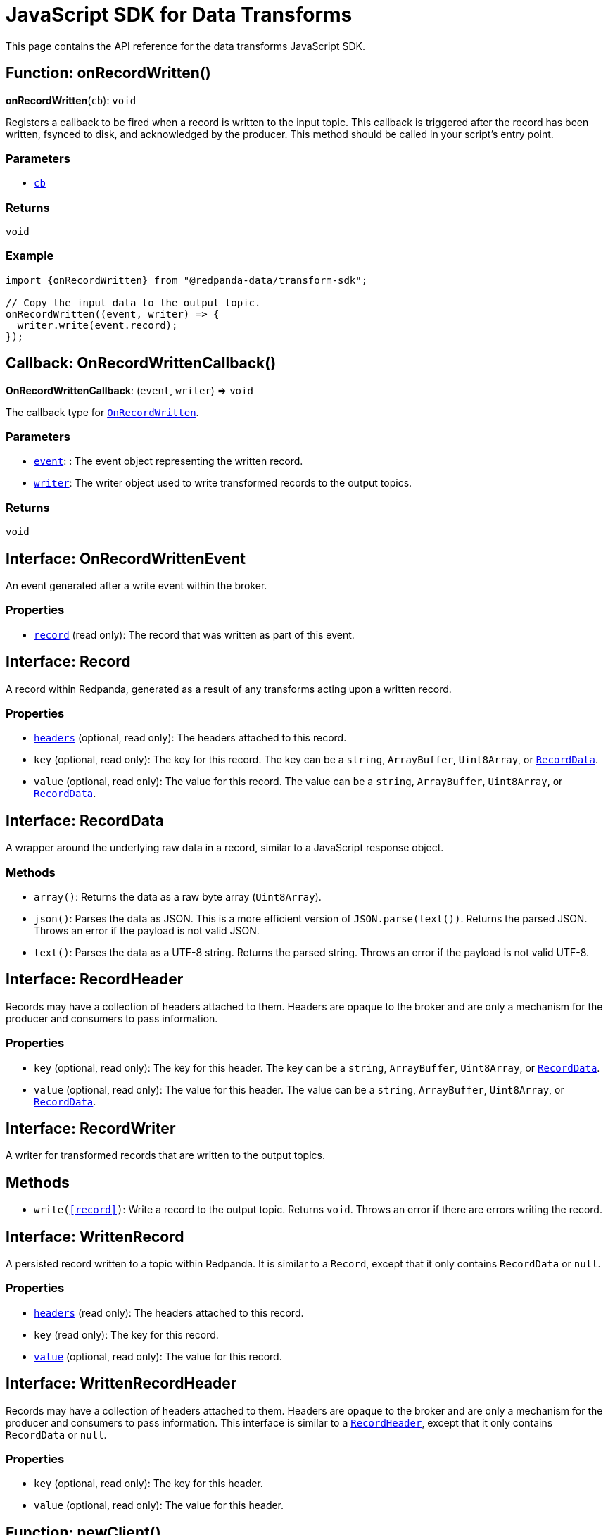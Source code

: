 = JavaScript SDK for Data Transforms
:description: Work with data transforms using JavaScript.

This page contains the API reference for the data transforms JavaScript SDK.

[[OnRecordWritten]]
== Function: onRecordWritten()

**onRecordWritten**(`cb`): `void`

Registers a callback to be fired when a record is written to the input topic. This callback is triggered after the record has been written, fsynced to disk, and acknowledged by the producer. This method should be called in your script's entry point.

=== Parameters

- <<OnRecordWrittenCallback, `cb`>>

=== Returns

`void`

=== Example

```ts
import {onRecordWritten} from "@redpanda-data/transform-sdk";

// Copy the input data to the output topic.
onRecordWritten((event, writer) => {
  writer.write(event.record);
});
```

[[OnRecordWrittenCallback]]
== Callback: OnRecordWrittenCallback()

**OnRecordWrittenCallback**: (`event`, `writer`) => `void`

The callback type for <<OnRecordWritten, `OnRecordWritten`>>.

=== Parameters

- <<OnRecordWrittenEvent, `event`>>: : The event object representing the written record.

- <<RecordWriter, `writer`>>: The writer object used to write transformed records to the output topics.

=== Returns

`void`

[[OnRecordWrittenEvent]]
== Interface: OnRecordWrittenEvent

An event generated after a write event within the broker.

=== Properties

- <<WrittenRecord, `record`>> (read only): The record that was written as part of this event.

[[Record]]
== Interface: Record

A record within Redpanda, generated as a result of any transforms acting upon
a written record.

=== Properties

- <<RecordHeader, `headers`>> (optional, read only): The headers attached to this record.

- `key` (optional, read only): The key for this record. The key can be a `string`, `ArrayBuffer`, `Uint8Array`, or <<RecordData, `RecordData`>>.

- `value` (optional, read only): The value for this record. The value can be a `string`, `ArrayBuffer`, `Uint8Array`, or <<RecordData, `RecordData`>>.

[[RecordData]]
== Interface: RecordData

A wrapper around the underlying raw data in a record, similar to a JavaScript response object.

=== Methods

- `array()`: Returns the data as a raw byte array (`Uint8Array`).

- `json()`: Parses the data as JSON. This is a more efficient version of `JSON.parse(text())`. Returns the parsed JSON. Throws an error if the payload is not valid JSON.

- `text()`: Parses the data as a UTF-8 string. Returns the parsed string. Throws an error if the payload is not valid UTF-8.

[[RecordHeader]]
== Interface: RecordHeader

Records may have a collection of headers attached to them. Headers are opaque to the broker and are only a mechanism for the producer and consumers to pass information.

=== Properties

- `key` (optional, read only): The key for this header. The key can be a `string`, `ArrayBuffer`, `Uint8Array`, or <<RecordData, `RecordData`>>.

- `value` (optional, read only): The value for this header. The value can be a `string`, `ArrayBuffer`, `Uint8Array`, or <<RecordData, `RecordData`>>.

[[RecordWriter]]
== Interface: RecordWriter

A writer for transformed records that are written to the output
topics.

== Methods

- `write(<<record>>)`: Write a record to the output topic. Returns `void`. Throws an error if there are errors writing the record.

[[WrittenRecord]]
== Interface: WrittenRecord

A persisted record written to a topic within Redpanda. It is similar to a `Record`, except that it only contains `RecordData` or `null`.

=== Properties

- <<RecordHeader, `headers`>> (read only): The headers attached to this record.

- `key` (read only): The key for this record.

- <<RecordData, `value`>> (optional, read only): The value for this record.

[[WrittenRecordHeader]]
== Interface: WrittenRecordHeader

Records may have a collection of headers attached to them. Headers are opaque to the broker and are only a mechanism for the producer and consumers to pass information. This interface is similar to a <<RecordHeader, `RecordHeader`>>, except that it only contains `RecordData` or `null`.

=== Properties

- `key` (optional, read only): The key for this header.

- `value` (optional, read only): The value for this header.

[[newClient]]
== Function: newClient()

**newClient**(): <<SchemaRegistryClient, `SchemaRegistryClient`>>

Returns a client interface for interacting with Redpanda Schema Registry.

=== Returns

<<SchemaRegistryClient, `SchemaRegistryClient`>>

=== Example

```js
import { newClient, SchemaFormat } from "@redpanda-data/sr";

var sr_client = newClient();
const schema = {
  type: "record",
  name: "Example",
  fields: [
    { "name": "a", "type": "long", "default": 0 },
    { "name": "b", "type": "string", "default": "" }
  ]
};

const subj_schema = sr_client.createSchema(
  "avro-value",
  {
    schema: JSON.stringify(schema),
    format: SchemaFormat.Avro,
    references: [],
  }
);
```

[[decodeSchemaID]]
== Function: decodeSchemaID()

**decodeSchemaID**(`buf`): <<DecodeResult, `DecodeResult`>>

=== Parameters

- `buf`: `string`, `ArrayBuffer`, or `Uint8Array`

=== Returns

<<DecodeResult, `DecodeResult`>> in the same type as the given argument.

[[DecodeResult]]
== Interface: DecodeResult

The result of a <<decodeSchemaID, `decodeSchemaID`>> function.

=== Properties

- `id` (read only): The decoded Schema ID
- `rest` (read only): The remainder of the input buffer after stripping the encoded ID.

== Interface: Reference

=== Properties

- `name`: `string`

- `subject`: `string`

- `version`: `number`

== Interface: Schema

=== Properties

- `format` (read only): <<SchemaFormat, `SchemaFormat`>>

- `references` (read only): <<Reference, `Reference`>>

- `schema` (read only): `string`

[[SchemaRegistryClient]]
== Interface: SchemaRegistryClient

Client interface for interacting with Redpanda Schema Registry.

=== Methods

- `createSchema(subject (string), <<Schema, schema>>)`: <<SubjectSchema, `SubjectSchema`>>

- `lookupLatestSchema(subject (string))`: <<SubjectSchema, `SubjectSchema`>>

- `lookupSchemaById(id (number))`: <<Schema, `Schema`>>

- `lookupSchemaByVersion(subject (string), version (number))`: <<SubjectSchema, `SubjectSchema`>>

[[SubjectSchema]]
== Interface: SubjectSchema

=== Properties

- `id` (read only): `number`

- `schema` (read only): <<Schema, `Schema`>>

- `subject` (read only): `string`

- `version` (read only): `number`

[[SchemaFormat]]
== Enumeration: SchemaFormat

=== Enumeration Members

- Avro: `0`

- Protobuf: `1`

- JSON: `2`